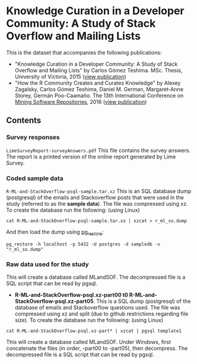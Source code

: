 
* Knowledge Curation in a Developer Community: A Study of Stack Overflow and Mailing Lists

This is the dataset that accompanies the following publications:

- "Knowledge Curation in a Developer Community: A Study of Stack Overflow and Mailing Lists" by Carlos Gómez Teshima. MSc. Thesis, University of Victoria, 2015 ([[https://dspace.library.uvic.ca/handle/1828/7011][view publication]])
- "How the R Community Creates and Curates Knowledge" by Alexey Zagalsky, Carlos Gómez Teshima, Daniel M. German, Margaret-Anne Storey, Germán Poo-Caamaño. The 13th International Conference on [[http://2016.msrconf.org/#/home][Mining Software Repositories]], 2016 ([[http://dl.acm.org/citation.cfm?id=2901772][view publication]])

** Contents

*** Survey responses

~LimeSurveyReport-surveyAnswers.pdf~ This file contains the survey answers. The report is a printed version of the online report generated by Lime Survey. 

*** Coded sample data

~R-ML-and-StackOverflow-psql-sample.tar.xz~ This is an SQL database dump (postgresql) of the emails and Stackoverflow posts that were used in the study (referred to as the *sample data*). The file was compressed using xz. To create the database run the following: (using Linux)

#+begin_src 
cat R-ML-and-StackOverflow-psql-sample.tar.xz | xzcat > r_ml_so.dump
#+end_src

And then load the dump using [[https://www.postgresql.org/docs/8.1/static/app-pgrestore.html][pg_restore]]:

#+begin_src 
pg_restore -h localhost -p 5432 -U postgres -d sampledb -v "r_ml_so.dump"
#+end_src

*** Raw data used for the study

This will create a database called MLandSOF. The decompressed file is a SQL script that can be read by pgsql.

- *R-ML-and-StackOverflow-psql.xz-part00 t0 R-ML-and-StackOverflow-psql.xz-part05*. This is a SQL dump (postgresql) of the database of emails and Stackoverflow
  questions used. The file was compressed using xz and split (due to github restrictions regarding file size). To create the database run the following:
  (using Linux)

#+begin_src 
cat R-ML-and-StackOverflow-psql.xz-part* | xzcat | pgsql template1
#+end_src

This will create a database called MLandSOF.  Under Windows, first concatenate the files (in order, -part00 to -part05), then decompress. The decompressed file is a SQL script that can be read by pgsql.




